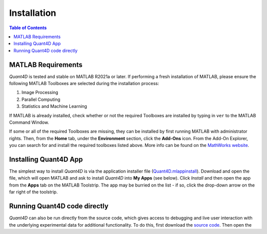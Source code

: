 .. _installation:

Installation
============

.. contents:: Table of Contents
    :depth: 4



MATLAB Requirements
-------------------

`Quant4D` is tested and stable on MATLAB R2021a or later. If performing a fresh installation of MATLAB, please ensure the following MATLAB Toolboxes are selected during the installation process: 

#. Image Processing
#. Parallel Computing
#. Statistics and Machine Learning

If MATLAB is already installed, check whether or not the required Toolboxes are installed by typing in ``ver`` to the MATLAB Command Window.

If some or all of the required Toolboxes are missing, they can be installed by first running MATLAB with administrator rights. Then, from the **Home** tab, under the **Environment** section, click the **Add-Ons** icon. From the Add-On Explorer, you can search for and install the required toolboxes listed above. More info can be found on the `MathWorks website <https://mathworks.com/help/matlab/matlab_env/get-add-ons.html>`_.

Installing Quant4D App
----------------------

The simplest way to install `Quant4D` is via the application installer file (`Quant4D.mlappinstall <https://github.com/bryandesser/Quant4D/blob/master/app_installer/Quant4D.mlappinstall>`_). Download and open the file, which will open MATLAB and ask to install `Quant4D` into **My Apps** (see below). Click `Install` and then open the app from the **Apps** tab on the MATLAB Toolstrip. The app may be burried on the list - if so, click the drop-down arrow on the far right of the toolstrip.

.. image:: ../_static/app_install.png
    :width: 400
    :height: 400
    :align: center

Running Quant4D code directly
-----------------------------

`Quant4D` can also be run directly from the source code, which gives access to debugging and live user interaction with the underlying experimental data for additional functionality. To do this, first download the `source code <https://github.com/bryandesser/Quant4D/tree/master/source_code>`_. Then open the 